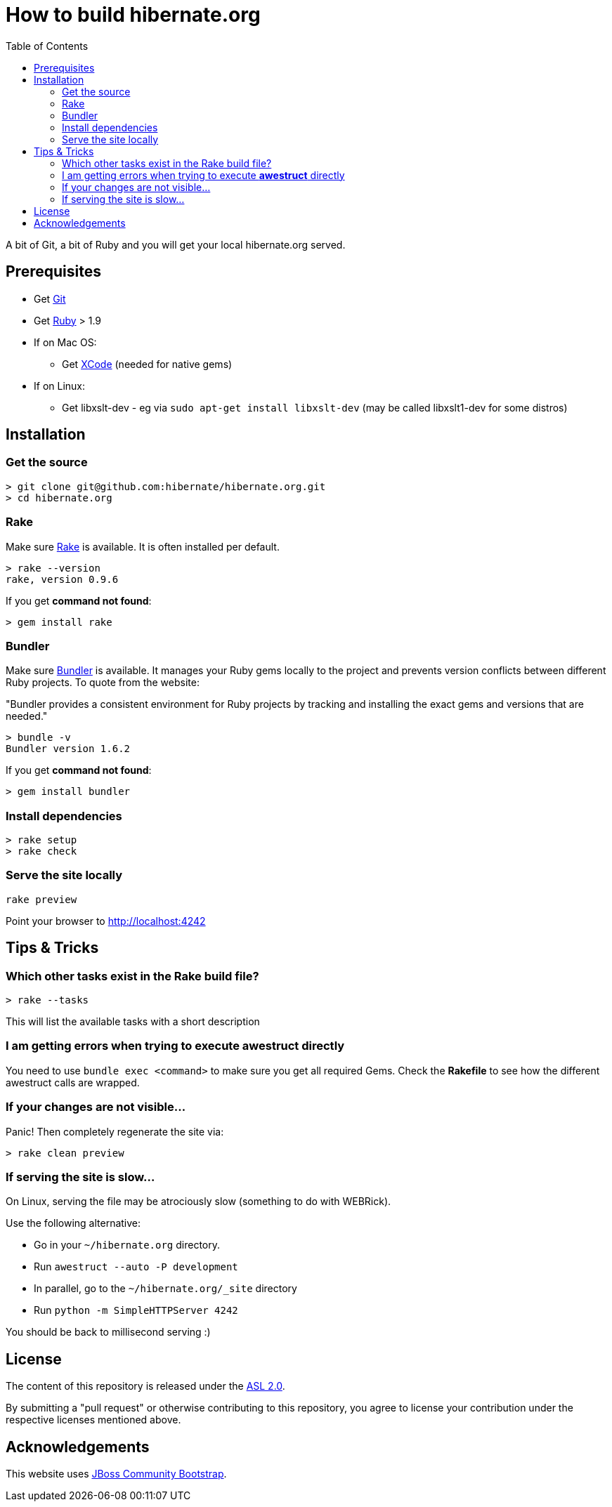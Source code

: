 = How to build hibernate.org
:awestruct-layout: title-nocol
:toc:

A bit of Git, a bit of Ruby and you will get your local hibernate.org served.

== Prerequisites

* Get http://git-scm.com[Git]
* Get https://www.ruby-lang.org/en/[Ruby] > 1.9
* If on Mac OS:
** Get https://developer.apple.com/xcode/[XCode] (needed for native gems)
* If on Linux:
** Get libxslt-dev - eg via `sudo apt-get install libxslt-dev` (may be called libxslt1-dev for some distros)

== Installation

=== Get the source

[source]
----
> git clone git@github.com:hibernate/hibernate.org.git
> cd hibernate.org
----

=== Rake

Make sure https://github.com/jimweirich/rake[Rake] is available. It is often installed per default.

[source]
----
> rake --version
rake, version 0.9.6
----

If you get *command not found*:

[source]
----
> gem install rake
----

=== Bundler

Make sure http://bundler.io/[Bundler] is available. It manages your Ruby gems locally to the project
and prevents version conflicts between different Ruby projects. To quote from the website:

"Bundler provides a consistent environment for Ruby projects by tracking and installing the exact
gems and versions that are needed."

[source]
----
> bundle -v
Bundler version 1.6.2
----

If you get *command not found*:

[source]
----
> gem install bundler
----

=== Install  dependencies

[source]
----
> rake setup
> rake check
----

=== Serve the site locally

[source]
----
rake preview
----

Point your browser to http://localhost:4242

== Tips & Tricks

=== Which other tasks exist in the Rake build file?

[source]
----
> rake --tasks
----

This will list the available tasks with a short description

=== I am getting errors when trying to execute *awestruct* directly

You need to use `bundle exec <command>` to make sure you get all required Gems. Check the *Rakefile*
to see how the different awestruct calls are wrapped.

=== If your changes are not visible...

Panic! Then completely regenerate the site via:

[source]
----
> rake clean preview
----

=== If serving the site is slow...

On Linux, serving the file may be atrociously slow (something to do with WEBRick).

Use the following alternative:

* Go in your `~/hibernate.org` directory.
* Run  `awestruct --auto -P development`
* In parallel, go to the `~/hibernate.org/_site` directory
* Run `python -m SimpleHTTPServer 4242`

You should be back to millisecond serving :)

== License

The content of this repository is released under the link:http://www.apache.org/licenses/LICENSE-2.0.txt[ASL 2.0].

By submitting a "pull request" or otherwise contributing to this repository, you
agree to license your contribution under the respective licenses mentioned above.

== Acknowledgements

This website uses https://github.com/jbossorg/bootstrap-community[JBoss Community Bootstrap].

